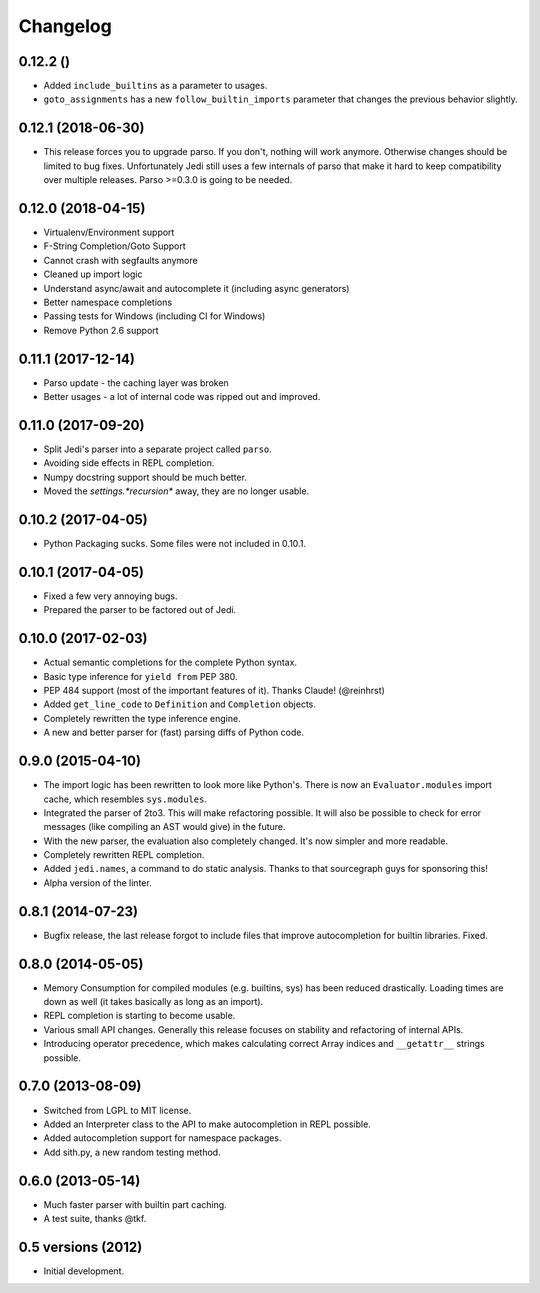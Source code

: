 .. :changelog:

Changelog
---------

0.12.2 ()
+++++++++++++++++++

- Added ``include_builtins`` as a parameter to usages.
- ``goto_assignments`` has a new ``follow_builtin_imports`` parameter that
  changes the previous behavior slightly.

0.12.1 (2018-06-30)
+++++++++++++++++++

- This release forces you to upgrade parso. If you don't, nothing will work
  anymore. Otherwise changes should be limited to bug fixes. Unfortunately Jedi
  still uses a few internals of parso that make it hard to keep compatibility
  over multiple releases. Parso >=0.3.0 is going to be needed.

0.12.0 (2018-04-15)
+++++++++++++++++++

- Virtualenv/Environment support
- F-String Completion/Goto Support
- Cannot crash with segfaults anymore
- Cleaned up import logic
- Understand async/await and autocomplete it (including async generators)
- Better namespace completions
- Passing tests for Windows (including CI for Windows)
- Remove Python 2.6 support

0.11.1 (2017-12-14)
+++++++++++++++++++

- Parso update - the caching layer was broken
- Better usages - a lot of internal code was ripped out and improved.

0.11.0 (2017-09-20)
+++++++++++++++++++

- Split Jedi's parser into a separate project called ``parso``.
- Avoiding side effects in REPL completion.
- Numpy docstring support should be much better.
- Moved the `settings.*recursion*` away, they are no longer usable.

0.10.2 (2017-04-05)
+++++++++++++++++++

- Python Packaging sucks. Some files were not included in 0.10.1.

0.10.1 (2017-04-05)
+++++++++++++++++++

- Fixed a few very annoying bugs.
- Prepared the parser to be factored out of Jedi.

0.10.0 (2017-02-03)
+++++++++++++++++++

- Actual semantic completions for the complete Python syntax.
- Basic type inference for ``yield from`` PEP 380.
- PEP 484 support (most of the important features of it). Thanks Claude! (@reinhrst)
- Added ``get_line_code`` to ``Definition`` and ``Completion`` objects.
- Completely rewritten the type inference engine.
- A new and better parser for (fast) parsing diffs of Python code.

0.9.0 (2015-04-10)
++++++++++++++++++

- The import logic has been rewritten to look more like Python's. There is now
  an ``Evaluator.modules`` import cache, which resembles ``sys.modules``.
- Integrated the parser of 2to3. This will make refactoring possible. It will
  also be possible to check for error messages (like compiling an AST would give)
  in the future.
- With the new parser, the evaluation also completely changed. It's now simpler
  and more readable.
- Completely rewritten REPL completion.
- Added ``jedi.names``, a command to do static analysis. Thanks to that
  sourcegraph guys for sponsoring this!
- Alpha version of the linter.


0.8.1 (2014-07-23)
+++++++++++++++++++

- Bugfix release, the last release forgot to include files that improve
  autocompletion for builtin libraries. Fixed.

0.8.0 (2014-05-05)
+++++++++++++++++++

- Memory Consumption for compiled modules (e.g. builtins, sys) has been reduced
  drastically. Loading times are down as well (it takes basically as long as an
  import).
- REPL completion is starting to become usable.
- Various small API changes. Generally this release focuses on stability and
  refactoring of internal APIs.
- Introducing operator precedence, which makes calculating correct Array
  indices and ``__getattr__`` strings possible.

0.7.0 (2013-08-09)
++++++++++++++++++

- Switched from LGPL to MIT license.
- Added an Interpreter class to the API to make autocompletion in REPL
  possible.
- Added autocompletion support for namespace packages.
- Add sith.py, a new random testing method.

0.6.0 (2013-05-14)
++++++++++++++++++

- Much faster parser with builtin part caching.
- A test suite, thanks @tkf.

0.5 versions (2012)
+++++++++++++++++++

- Initial development.
